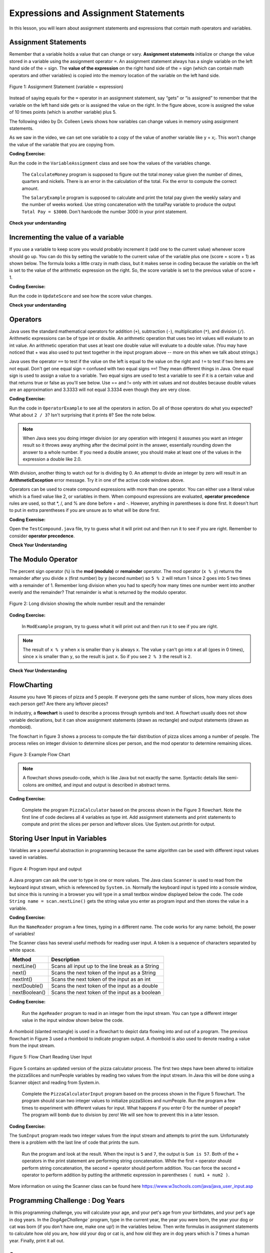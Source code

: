 .. qnum::
   :prefix: 1-4-
   :start: 1

   
.. |CodingEx| image:: ../../_static/codingExercise.png
    :width: 30px
    :align: middle
    :alt: coding exercise
    
    
.. |Exercise| image:: ../../_static/exercise.png
    :width: 35
    :align: middle
    :alt: exercise
    
    
.. |Groupwork| image:: ../../_static/groupwork.png
    :width: 35
    :align: middle
    :alt: groupwork

.. |visualizer| raw:: html

   <a href="https://cscircles.cemc.uwaterloo.ca/java_visualize/">Java Visualizer</a>    
 
.. |cup| raw:: html

   <a href="https://cscircles.cemc.uwaterloo.ca/java_visualize/"><img width="20" title="Based on icons by Jacob Halton and Francesco Terzini of the Noun Project" src="../_static/cup.png">Java Visualizer</a>    

    
Expressions and Assignment Statements
=====================================

In this lesson, you will learn about assignment statements and expressions 
that contain math operators and variables. 

Assignment Statements
---------------------

Remember that a variable holds a value that can change or 
vary.  **Assignment statements** initialize or change the value stored 
in a variable using the assignment operator ``=``.  An assignment statement always has a 
single variable on the left hand side of the = sign. The **value of the 
expression**  on the right hand side of 
the = sign (which can contain math operators and other variables) is copied 
into the memory location of the variable on the left hand side.

.. figure:: Figures/assignment.png
    :width: 300px
    :figclass: align-center
    :alt: Assignment statement
    
    Figure 1: Assignment Statement (variable = expression)

Instead of saying equals for the ``=`` operator in an assignment statement, 
say “gets” or “is assigned” to 
remember that the variable on the left hand side gets or is assigned the value on the right. 
In the figure above, score is assigned the value of 10 times points 
(which is another variable) plus 5.

The following video by Dr. Colleen Lewis shows how variables can change values in 
memory using assignment statements.

.. youtube:: MZwIgM__5C8
    :width: 700
    :align: center


As we saw in the video, 
we can set one variable to a copy of the value of another variable like y = x;. 
This won’t change the value of the variable that you are copying from.

|CodingEx| **Coding Exercise:** 

Run the code in the ``VariableAssignment`` class and see how the values of the variables change.
   
   The ``CalculateMoney`` program is supposed to figure out the total money value given the number of dimes, quarters and nickels.
   There is an error in the calculation of the total.  Fix the error to compute the correct amount.

  
   
   The ``SalaryExample`` program is supposed to calculate and print the total pay given the weekly salary and the number of weeks worked.  
   Use
   string concatenation with the totalPay variable to produce the output ``Total Pay = $3000``.
   Don't hardcode the number 3000 in your print statement.
  
|Exercise| **Check your understanding**
   

.. |codeq| image:: Figures/assignmentq.png
    :align: middle
    

.. fillintheblank:: q1_4_1

   |codeq|
   The code above shows the variable state in memory after line 9 is executed. What is printed when line 10 is executed?

   -    :12: Correct.
        :.*: num3 - num1 = 19 - 7 = 12 
  

Incrementing the value of a variable
------------------------------------

If you use a variable to keep score you would probably increment it 
(add one to the current value) whenever score should go up.  
You can do this by setting the variable to the current value of the 
variable plus one (score = score + 1) as shown below. The formula 
looks a little crazy in math class, but it makes sense in coding 
because the variable on the left is set to the value of the arithmetic 
expression on the right. So, the score variable is set to the 
previous value of score + 1.


|CodingEx| **Coding Exercise:** 

Run the code in ``UpdateScore`` and see how the score value changes.

   
|Exercise| **Check your understanding**

.. mchoice:: q1_4_4
   :practice: T
   :answer_a: b = 5
   :answer_b: b = 2
   :answer_c: b = 7
   :answer_d: b = 10
   :correct: d
   :feedback_a: It sets the value for the variable on the left to the value from evaluating the right side.  What is 5 * 2?
   :feedback_b: It sets the value for the variable on the left to the value from evaluating the right side.  What is 5 * 2?
   :feedback_c: It sets the value for the variable on the left to the value from evaluating the right side.  What is 5 * 2?
   :feedback_d: Correct. 5 * 2 is 10. 

   What is the value of b after the following code executes?  

   .. code-block:: java 

       int b = 5;
       b = b * 2;



.. mchoice:: q1_4_5
   :practice: T
   :answer_a: x = 0, y = 1, z = 2
   :answer_b: x = 1, y = 2, z = 3
   :answer_c: x = 2, y = 2, z = 3
   :answer_d: x = 1, y = 0, z = 3
   :correct: b
   :feedback_a: These are the initial values in the variable, but the values are changed.
   :feedback_b: x changes to y's initial value, y's value is doubled, and z is set to 3
   :feedback_c: Remember that the equal sign doesn't mean that the two sides are equal.  It sets the value for the variable on the left to the value from evaluating the right side.
   :feedback_d: Remember that the equal sign doesn't mean that the two sides are equal.  It sets the value for the variable on the left to the value from evaluating the right side.

   What are the values of x, y, and z after the following code executes?  

   .. code-block:: java 

       int x = 0;
       int y = 1;
       int z = 2;
       x = y;
       y = y * 2;
       z = 3;






Operators
---------


..	index::
	single: operators
	pair: math; operators
	pair: operators; addition
	pair: operators; subtraction
	pair: operators; multiplication
    pair: operators; division
    pair: operators; equality
    pair: operators; inequality

Java uses the standard mathematical operators for addition (``+``), subtraction (``-``), multiplication (``*``), and division (``/``). Arithmetic expressions can be of type int or double. An arithmetic operation that uses two int values will evaluate to an int value. An arithmetic operation that uses at least one double value will evaluate to a double value.  (You may have noticed that + was also used to put text together in the input program above -- more on this when we talk about strings.)

Java uses the operator ``==`` to test if the value on the left is equal to the value on the right and ``!=`` to test if two items are not equal.   Don't get one equal sign ``=`` confused with two equal signs ``==``! They mean different things in Java. One equal sign is used to assign a value to a variable. Two equal signs are used to test a variable to see if it is a certain value and that returns true or false as you'll see below.  Use == and != only with int values and not doubles because double values are an approximation and 3.3333 will not equal 3.3334 even though they are very close.

|CodingEx| **Coding Exercise:** 
    
Run the code in ``OperatorExample`` to see all the operators in action. Do all of those operators do what you expected?  What about ``2 / 3``? Isn't surprising that it prints ``0``?  See the note below.

.. note::

   When Java sees you doing integer division (or any operation with integers) it assumes you want an integer result so it throws away anything after the decimal point in the answer, essentially rounding down the answer to a whole number. If you need a double answer, you should make at least one of the values in the expression a double like 2.0.

   
With division, another thing to watch out for is dividing by 0. An attempt to divide an integer by zero will result in an **ArithmeticException** error message. Try it in one of the active code windows above.

Operators can be used to create compound expressions with more than one operator. You can either use a literal value which is a fixed value like 2, or variables in them.  When compound expressions are evaluated, **operator precedence** rules are used, so that \*, /, and % are done before + and -. However, anything in parentheses is done first. It doesn't hurt to put in extra parentheses if you are unsure as to what will be done first.  

|CodingEx| **Coding Exercise:** 

Open the ``TestCompound.java`` file, try to guess what it will print out and then run it to see if you are right. Remember to consider **operator precedence**.

|Exercise| **Check Your Understanding**

.. mchoice:: q1_4_6
   :practice: T
   :answer_a: 0.666666666666667
   :answer_b: 9.0
   :answer_c: 10.0
   :answer_d: 11.5
   :answer_e: 14.0
   :correct: c
   :feedback_a: Don't forget that division and multiplication will be done first due to operator precedence. 
   :feedback_b: Don't forget that division and multiplication will be done first due to operator precedence.
   :feedback_c: Yes, this is equivalent to (5 + ((a/b)*c) - 1).   
   :feedback_d: Don't forget that division and multiplication will be done first due to operator precedence, and that an int/int gives an int result where it is rounded down to the nearest int.
   :feedback_e: Don't forget that division and multiplication will be done first due to operator precedence.
   
   Consider the following code segment.  Be careful about integer division.
   
   .. code-block:: java 
   
       int a = 5;
       int b = 2;
       double c = 3.0;
       System.out.println(5 + a / b * c - 1);
   
   What is printed when the code segment is executed?
   

.. mchoice:: q1_4_7
   :practice: T
   :answer_a: 5.5
   :answer_b: 5
   :answer_c: 6
   :answer_d: 5.0
   :correct: b
   :feedback_a: Dividing an integer by an integer results in an integer
   :feedback_b: Correct. Dividing an integer by an integer results in an integer
   :feedback_c: The value 5.5 will be rounded down to 5  
   :feedback_d: Dividing an integer by an integer results in an integer
    
   Consider the following code segment. 

   .. code-block:: java 
   
        (7 + 5 + 6 + 4) / 4 
   
   What is the value of the expression?


.. mchoice:: q1_4_8
   :practice: T
   :answer_a: 5.5
   :answer_b: 5
   :answer_c: 6
   :answer_d: 5.0
   :correct: a
   :feedback_a: Correct. Dividing a double by an integer results in a double
   :feedback_b: Dividing a double by an integer results in a double
   :feedback_c: Dividing a double by an integer results in a double
   :feedback_d: Dividing a double by an integer results in a double
    
   Consider the following code segment. 
   
   .. code-block:: java 
   
        (7 + 5.0 + 6 + 4) / 4 
   
   What is the value of the expression?

.. mchoice:: q1_4_9
   :practice: T
   :answer_a: 5.5
   :answer_b: 5
   :answer_c: 6
   :answer_d: 5.0
   :correct: a
   :feedback_a: Correct. Dividing an integer by an double results in a double
   :feedback_b: Dividing an integer by an double results in a double
   :feedback_c: Dividing an integer by an double results in a double
   :feedback_d: Dividing an integer by an double results in a double
    
   Consider the following code segment. 
   
   .. code-block:: java 
   
        (7 + 5 + 6 + 4) / 4.0
   
   What is the value of the expression?


   
The Modulo Operator
--------------------

The percent sign operator (``%``) is the **mod (modulo)** or **remainder** operator.  The mod operator (``x % y``) returns the remainder after you divide ``x`` (first number) by ``y`` (second number) so ``5 % 2`` will return 1 since 2 goes into 5 two times with a remainder of 1.  Remember long division when you had to specify how many times one number went into another evenly and the remainder?  That remainder is what is returned by the modulo operator.

.. figure:: Figures/mod-py.png
    :width: 150px
    :align: center
    :figclass: align-center
    
    Figure 2: Long division showing the whole number result and the remainder
    
.. youtube:: jp-T9lFISlI
    :width: 700
    :align: center

|CodingEx| **Coding Exercise:** 

    
   
   In ``ModExample`` program, try to guess what it will print out and then run it to see if you are right.
   


.. note::
   The result of ``x % y`` when ``x`` is smaller than ``y`` is always ``x``.  The value ``y`` can't go into ``x`` at all (goes in 0 times), since ``x`` is smaller than ``y``, so the result is just ``x``.  So if you see ``2 % 3`` the result is ``2``.  
  
..	index::
	single: modulo
	single: remainder
	pair: operators; modulo
	
|Exercise| **Check Your Understanding**
	
.. mchoice:: q1_4_10
   :practice: T
   :answer_a: 15
   :answer_b: 16
   :answer_c: 8
   :correct: c
   :feedback_a: This would be the result of 158 divided by 10.  modulo gives you the remainder.
   :feedback_b: modulo gives you the remainder after the division.
   :feedback_c: When you divide 158 by 10 you get a remainder of 8.  

   What is the result of 158 % 10?
   
.. mchoice:: q1_4_11
   :practice: T
   :answer_a: 3
   :answer_b: 2
   :answer_c: 8
   :correct: a
   :feedback_a: 8 goes into 3 no times so the remainder is 3.  The remainder of a smaller number divided by a larger number is always the smaller number!
   :feedback_b: This would be the remainder if the question was 8 % 3 but here we are asking for the reminder after we divide 3 by 8.
   :feedback_c: What is the remainder after you divide 3 by 8?  

   What is the result of 3 % 8?



FlowCharting
--------------


Assume you have 16 pieces of pizza and 5 people.  If everyone gets the same number of slices, how many slices does each person get?  Are there any leftover pieces?  

In industry, a **flowchart** is used to describe a process through symbols and text.  
A flowchart usually does not show variable declarations, but it can show assignment statements (drawn as rectangle) and output statements (drawn as rhomboid). 

The flowchart in figure 3 shows a process to compute the fair distribution of pizza slices among a number of people. 
The process relies on integer division to determine slices per person, and the mod operator to determine remaining slices.



.. figure:: Figures/flow_1.png
    :figclass: align-center
    :width: 300px
    :alt: Flow Chart
    
    Figure 3: Example Flow Chart

.. note::  

  A flowchart shows pseudo-code, which is like Java but not exactly the same.  Syntactic details like semi-colons are omitted, and input and output is described in abstract terms. 


|CodingEx| **Coding Exercise:** 
 
 
   
   Complete the program ``PizzaCalculator`` based on the process shown in the Figure 3 flowchart.  Note the first line of code declares all 4 variables as type int.
   Add assignment statements and print statements to compute and print the slices per person and leftover slices.    Use System.out.println for output.

Storing User Input in Variables
---------------------------------

.. |repl JavaIOExample| raw:: html

   <a href="https://repl.it/@BerylHoffman/JavaIOExample" target="_blank">repl JavaIOExample</a>


Variables are a powerful abstraction in programming because the same algorithm can be 
used with different input values saved in variables.  

.. figure:: Figures/iostream.png
    :figclass: align-center
    :alt: Program input and output
    
    Figure 4: Program input and output


A Java program can ask the user to type in one or more values.   
The Java class ``Scanner`` is used to read from
the keyboard input stream, which is referenced by ``System.in``. Normally the keyboard input is typed into a console window, but since this is running
in a browser you will type in a small textbox window displayed below the code. 
The code ``String name = scan.nextLine()`` 
gets the string value you enter as program input and then stores the value in a variable.  

|CodingEx| **Coding Exercise:** 


Run the ``NameReader`` program a few times, typing in a different name. The code works for any name: 
behold, the power of variables!



.. .. raw:: html

..    <iframe height="500px" width="100%" style="max-width:90%; margin-left:5%"  src="https://repl.it/@BerylHoffman/JavaIOExample?lite=true" scrolling="no" frameborder="no" allowtransparency="true" allowfullscreen="true" sandbox="allow-forms allow-pointer-lock allow-popups allow-same-origin allow-scripts allow-modals"></iframe>
    


The Scanner class has several useful methods for reading user input.  A token is a sequence of characters separated by white space.

.. table:: 
  :align: left
  :widths: auto

  =========================  ================================================
  Method                           Description             
  =========================  ================================================
  nextLine()                 Scans all input up to the line break as a String     
  next()                     Scans the next token of the input as a String    
  nextInt()                  Scans the next token of the input as an int                    
  nextDouble()               Scans the next token of the input as a double                      
  nextBoolean()              Scans the next token of the input as a boolean                     
  =========================  ================================================


|CodingEx| **Coding Exercise:** 

   
   Run the ``AgeReader`` program to read in an integer from the input stream. 
   You can type a different integer value in the input window shown below the code.




A rhomboid (slanted rectangle) is used in a flowchart to depict data flowing into and out of a program.  
The previous flowchart in Figure 3 used a rhomboid to indicate program output.  A rhomboid is
also used to denote reading a value from the input stream.  

.. figure:: Figures/flow_2.png
    :figclass: align-center
    :width: 300px
    :alt: Flow Chart
    
    Figure 5: Flow Chart Reading User Input

Figure 5 contains an updated version of the pizza calculator process.  
The first two steps have been altered to initialize the pizzaSlices and numPeople variables by reading two values from the input stream.
In Java this will be done using a Scanner object and reading from System.in.

   
   Complete the ``PizzaCalculatorInput`` program based on the process shown in the Figure 5 flowchart.  
   The program should scan two integer values to initialize pizzaSlices and numPeople.  Run the program a few times to experiment with different values for input.
   What happens if you enter 0 for the number of people?  The program will bomb due to division by zero! We will see how to prevent this in a later lesson.  
  


|CodingEx| **Coding Exercise:** 

The ``SumInput`` program reads two integer values from the input stream and attempts to print the sum.  Unfortunately there is a problem
with the last line of code that prints the sum.  
  
   Run the program and look at the result. When the input is ``5`` and ``7``, the output is ``Sum is 57``. 
   Both of the ``+`` operators in the print statement are performing string concatenation.  
   While the first ``+`` operator 
   should perform string concatenation, the second ``+`` operator should perform addition.   
   You can force the second ``+`` operator to perform addition by putting the arithmetic expression in parentheses ``( num1 + num2 )``.  
   

More information on using the Scanner class can be found here https://www.w3schools.com/java/java_user_input.asp 

Programming Challenge : Dog Years
------------------------------------------------
    
In this programming challenge, you will calculate your age, and your pet's age 
from your birthdates, and your pet's age in dog years.   In the `DogAgeChallenge`` program, type 
in the current year, the year you were born, the year your dog or cat was born 
(if you don't have one, make one up!) in the variables below. Then write formulas in 
assignment statements to calculate how old you are, how old your dog or cat is, and 
how old they are in dog years which is 7 times a human year.  Finally, print it all out. 


Summary
-------------------

- Arithmetic expressions include expressions of type int and double.

- The arithmetic operators consist of +, -, \* , /, and % (modulo for the remainder in division).

- An arithmetic operation that uses two int values will evaluate to an int value. With integer division, any decimal part in the result will be thrown away, essentially rounding down the answer to a whole number.

- An arithmetic operation that uses at least one double value will evaluate to a double value.

- Operators can be used to construct compound expressions.

- During evaluation, operands are associated with operators according to **operator precedence** to determine how they are grouped. (\*, /, % have precedence over + and -, unless parentheses are used to group those.)

- An attempt to divide an integer by zero will result in an ArithmeticException to occur. 

- The assignment operator (=) allows a program to initialize or change the value stored in a variable.  The value of the expression on the right is stored in the variable on the left.

- During execution, expressions are evaluated to produce a single value.

- The value of an expression has a type based on the evaluation of the expression.



